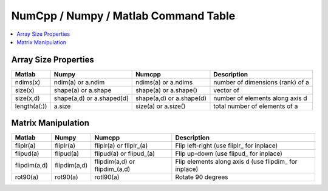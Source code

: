 *************************************
NumCpp / Numpy / Matlab Command Table
*************************************

.. highlight:: c++

.. contents::
   :depth: 1
   :local:


Array Size Properties
=================================

==============  ==========================  =========================  =================================
Matlab          Numpy                       Numcpp                     Description
==============  ==========================  =========================  =================================
ndims(x)        ndim(a) or a.ndim           ndims(a) or a.ndims        number of dimensions (rank) of a
size(x)         shape(a) or a.shape         shape(a) or a.shape()      vector of  
size(x,d)       shape(a,d) or a.shaped[d]   shape(a,d) or a.shape(d)   number of elements along axis d
length(a(:))    a.size                      size(a) or a.size()        total number of elements of a
==============  ==========================  =========================  =================================


Matrix Manipulation
=====================

==============  ==========================  =============================  =====================================================
Matlab          Numpy                       Numcpp                         Description
==============  ==========================  =============================  =====================================================
fliplr(a)       fliplr(a)                   fliplr(a) or fliplr\_(a)        Flip left-right  (use fliplr\_ for inplace)
flipud(a)       flipud(a)                   flipud(a) or flipud\_(a)        Flip up-down  (use flipud\_ for inplace)
flipdim(a,d)    flipdim(a,d)                flipdim(a,d) or flipdim_(a,d)  Flip elements along axis d (use flipdim\_ for inplace)

rot90(a)        rot90(a)                    rotl90(a)                      Rotate 90 degrees
==============  ==========================  =============================  =====================================================
